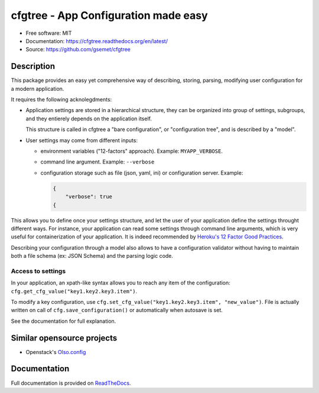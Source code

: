 =====================================
cfgtree - App Configuration made easy
=====================================

.. image:: https://travis-ci.org/gsemet/cfgtree.svg?branch=master
    :target: https://travis-ci.org/gsemet/cfgtree
.. image:: https://readthedocs.org/projects/cfgtree/badge/?version=latest
   :target: http://cfgtree.readthedocs.io/en/latest/?badge=latest
   :alt: Documentation Status
.. image:: https://coveralls.io/repos/github/gsemet/cfgtree/badge.svg
   :target: https://coveralls.io/github/gsemet/cfgtree
.. image:: https://badge.fury.io/py/cfgtree.svg
   :target: https://pypi.python.org/pypi/cfgtree/
   :alt: Pypi package
.. image:: https://img.shields.io/badge/license-MIT-blue.svg
   :target: ./LICENSE
   :alt: MIT licensed

* Free software: MIT
* Documentation: https://cfgtree.readthedocs.org/en/latest/
* Source: https://github.com/gsemet/cfgtree


Description
===========

This package provides an easy yet comprehensive way of describing, storing, parsing, modifying
user configuration for a modern application.

It requires the following acknolegdments:

- Application settings are stored in a hierarchical structure, they can be organized into
  group of settings, subgroups, and they entierely depends on the application itself.

  This structure is called in cfgtree a "bare configuration", or "configuration tree", and is
  described by a "model".

- User settings may come from different inputs:

  - environment variables ("12-factors" approach). Example: ``MYAPP_VERBOSE``.
  - command line argument. Example: ``--verbose``
  - configuration storage such as file (json, yaml, ini) or configuration server. Example:

    .. code-block:: javascript

        {
            "verbose": true
        {

This allows you to define once your settings structure, and let the user of your application define
the settings throught different ways. For instance, your application can read some settings through
command line arguments, which is very useful for containerization of your application. It is indeed
recommended by `Heroku's 12 Factor Good Practices <https://12factor.net/fr/config>`_.

Describing your configuration through a model also allows to have a configuration validator without
having to maintain both a file schema (ex: JSON Schema) and the parsing logic code.

Access to settings
------------------

In your application, an xpath-like syntax allows you to reach any item of the configuration:
``cfg.get_cfg_value("key1.key2.key3.item")``.

To modify a key configuration, use ``cfg.set_cfg_value("key1.key2.key3.item", "new_value")``. File
is actually written on call of ``cfg.save_configuration()`` or automatically when autosave is set.

See the documentation for full explanation.


Similar opensource projects
===========================

* Openstack's `Olso.config <https://docs.openstack.org/oslo.config/latest/>`_


Documentation
=============

Full documentation is provided on `ReadTheDocs <https://cfgtree.readthedocs.org/en/latest/>`_.



